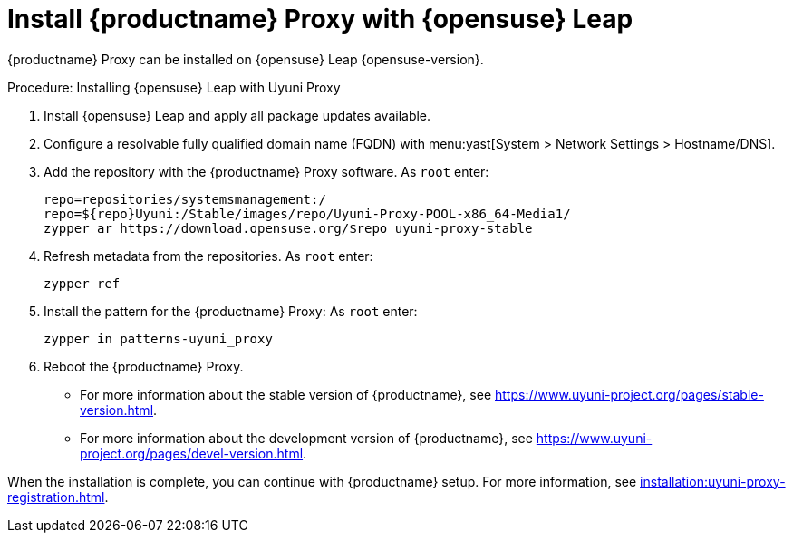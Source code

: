 [[install-proxy-uyuni]]
= Install {productname} Proxy with {opensuse} Leap

{productname} Proxy can be installed on {opensuse} Leap {opensuse-version}.

.Procedure: Installing {opensuse} Leap with Uyuni Proxy

. Install {opensuse} Leap and apply all package updates available.

. Configure a resolvable fully qualified domain name (FQDN) with
  menu:yast[System > Network Settings > Hostname/DNS].

. Add the repository with the {productname} Proxy software.  As
  [systemitem]``root`` enter:
+

+
----
repo=repositories/systemsmanagement:/
repo=${repo}Uyuni:/Stable/images/repo/Uyuni-Proxy-POOL-x86_64-Media1/
zypper ar https://download.opensuse.org/$repo uyuni-proxy-stable
----

. Refresh metadata from the repositories.  As [systemitem]``root`` enter:
+

----
zypper ref
----

. Install the pattern for the {productname} Proxy: As [systemitem]``root``
  enter:
+

----
zypper in patterns-uyuni_proxy
----

. Reboot the {productname} Proxy.

* For more information about the stable version of {productname}, see
  https://www.uyuni-project.org/pages/stable-version.html.
* For more information about the development version of {productname}, see
  https://www.uyuni-project.org/pages/devel-version.html.

When the installation is complete, you can continue with {productname}
setup.  For more information, see
xref:installation:uyuni-proxy-registration.adoc[].

